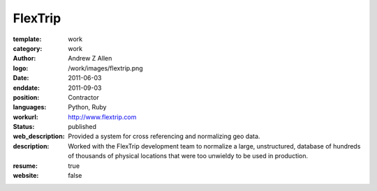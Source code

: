 FlexTrip
###########

:template: work
:category: work
:author: Andrew Z Allen
:logo: /work/images/flextrip.png
:date: 2011-06-03
:enddate: 2011-09-03
:position: Contractor
:languages: Python, Ruby
:workurl: http://www.flextrip.com
:status: published
:web_description: Provided a system for cross referencing and normalizing geo data.
:description: Worked with the FlexTrip development team to normalize a large, unstructured, database of hundreds of thousands of physical locations that were too unwieldy to be used in production.
:resume: true
:website: false

